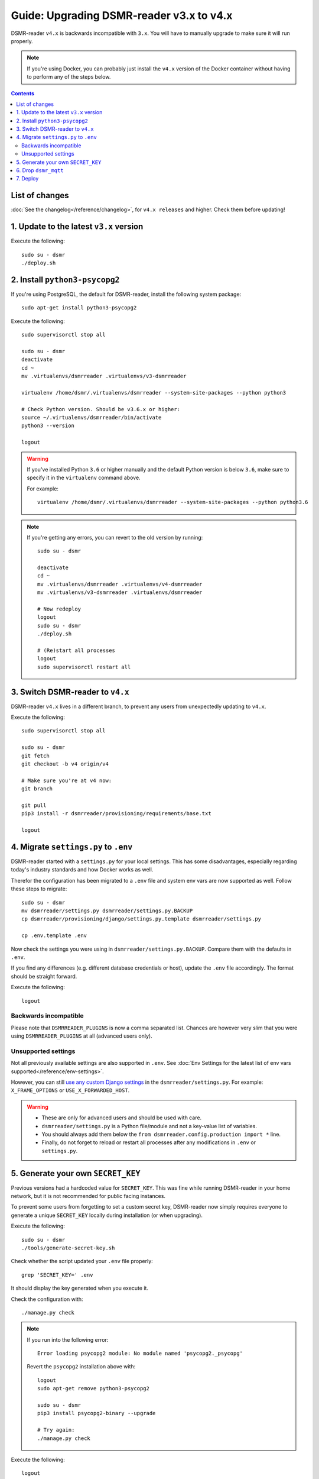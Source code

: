 Guide: Upgrading DSMR-reader v3.x to v4.x
=========================================

DSMR-reader ``v4.x`` is backwards incompatible with ``3.x``. You will have to manually upgrade to make sure it will run properly.

.. note::

    If you're using Docker, you can probably just install the ``v4.x`` version of the Docker container without having to perform any of the steps below.


.. contents::
    :depth: 2

List of changes
^^^^^^^^^^^^^^^

:doc:`See the changelog</reference/changelog>`, for ``v4.x releases`` and higher. Check them before updating!


1. Update to the latest ``v3.x`` version
^^^^^^^^^^^^^^^^^^^^^^^^^^^^^^^^^^^^^^^^

Execute the following::

    sudo su - dsmr
    ./deploy.sh


2. Install ``python3-psycopg2``
^^^^^^^^^^^^^^^^^^^^^^^^^^^^^^^

If you're using PostgreSQL, the default for DSMR-reader, install the following system package::

    sudo apt-get install python3-psycopg2

Execute the following::

    sudo supervisorctl stop all

    sudo su - dsmr
    deactivate
    cd ~
    mv .virtualenvs/dsmrreader .virtualenvs/v3-dsmrreader

    virtualenv /home/dsmr/.virtualenvs/dsmrreader --system-site-packages --python python3

    # Check Python version. Should be v3.6.x or higher:
    source ~/.virtualenvs/dsmrreader/bin/activate
    python3 --version

    logout

.. warning::

    If you've installed Python ``3.6`` or higher manually and the default Python version is below ``3.6``, make sure to specify it in the ``virtualenv`` command above.

    For example::

        virtualenv /home/dsmr/.virtualenvs/dsmrreader --system-site-packages --python python3.6

.. note::

    If you're getting any errors, you can revert to the old version by running::

        sudo su - dsmr

        deactivate
        cd ~
        mv .virtualenvs/dsmrreader .virtualenvs/v4-dsmrreader
        mv .virtualenvs/v3-dsmrreader .virtualenvs/dsmrreader

        # Now redeploy
        logout
        sudo su - dsmr
        ./deploy.sh

        # (Re)start all processes
        logout
        sudo supervisorctl restart all


3. Switch DSMR-reader to ``v4.x``
^^^^^^^^^^^^^^^^^^^^^^^^^^^^^^^^^

DSMR-reader ``v4.x`` lives in a different branch, to prevent any users from unexpectedly updating to ``v4.x``.

Execute the following::

    sudo supervisorctl stop all

    sudo su - dsmr
    git fetch
    git checkout -b v4 origin/v4

    # Make sure you're at v4 now:
    git branch

    git pull
    pip3 install -r dsmrreader/provisioning/requirements/base.txt

    logout


4. Migrate ``settings.py`` to ``.env``
^^^^^^^^^^^^^^^^^^^^^^^^^^^^^^^^^^^^^^

DSMR-reader started with a ``settings.py`` for your local settings.
This has some disadvantages, especially regarding today's industry standards and how Docker works as well.

Therefor the configuration has been migrated to a ``.env`` file and system env vars are now supported as well. Follow these steps to migrate::

    sudo su - dsmr
    mv dsmrreader/settings.py dsmrreader/settings.py.BACKUP
    cp dsmrreader/provisioning/django/settings.py.template dsmrreader/settings.py

    cp .env.template .env

Now check the settings you were using in ``dsmrreader/settings.py.BACKUP``.
Compare them with the defaults in ``.env``.

If you find any differences (e.g. different database credentials or host), update the ``.env`` file accordingly. The format should be straight forward.


Execute the following::

    logout


Backwards incompatible
----------------------

Please note that ``DSMRREADER_PLUGINS`` is now a comma separated list.
Chances are however very slim that you were using ``DSMRREADER_PLUGINS`` at all (advanced users only).


Unsupported settings
--------------------

Not all previously available settings are also supported in ``.env``.
See :doc:`Env Settings for the latest list of env vars supported</reference/env-settings>`.

However, you can still `use any custom Django settings <https://docs.djangoproject.com/en/3.0/ref/settings/>`_ in the ``dsmrreader/settings.py``.
For example: ``X_FRAME_OPTIONS`` or ``USE_X_FORWARDED_HOST``.

.. warning::

    - These are only for advanced users and should be used with care.
    - ``dsmrreader/settings.py`` is a Python file/module and not a key-value list of variables.
    - You should always add them below the ``from dsmrreader.config.production import *`` line.
    - Finally, do not forget to reload or restart all processes after any modifications in ``.env`` or ``settings.py``.


5. Generate your own ``SECRET_KEY``
^^^^^^^^^^^^^^^^^^^^^^^^^^^^^^^^^^^

Previous versions had a hardcoded value for ``SECRET_KEY``.
This was fine while running DSMR-reader in your home network, but it is not recommended for public facing instances.

To prevent some users from forgetting to set a custom secret key, DSMR-reader now simply requires everyone to generate a unique ``SECRET_KEY`` locally during installation (or when upgrading).

Execute the following::

    sudo su - dsmr
    ./tools/generate-secret-key.sh

Check whether the script updated your ``.env`` file properly::

    grep 'SECRET_KEY=' .env

It should display the key generated when you execute it.

Check the configuration with::

    ./manage.py check

.. note::

    If you run into the following error::

        Error loading psycopg2 module: No module named 'psycopg2._psycopg'

    Revert the ``psycopg2`` installation above with::

        logout
        sudo apt-get remove python3-psycopg2

        sudo su - dsmr
        pip3 install psycopg2-binary --upgrade

        # Try again:
        ./manage.py check


Execute the following::

    logout

6. Drop ``dsmr_mqtt``
^^^^^^^^^^^^^^^^^^^^^

The ``dsmr_mqtt`` process has been merged with to ``dsmr_backend``.


Execute the following::

    sudo supervisorctl status

Is ``dsmr_mqtt`` listed? If **not listed**, skip this chapter. Otherwise remove it::

    sudo rm /etc/supervisor/conf.d/dsmr_mqtt.conf

* Apply changes::

    sudo supervisorctl reread
    sudo supervisorctl update

    sudo supervisorctl restart all

Execute the following::

    sudo supervisorctl status

You should not see ``dsmr_mqtt`` anymore.

Is it still listed?
You might be using a legacy configuration with all processes in a single file (e.g.: ``dsmr-reader.conf``).

Be sure to remove it and copy the other processes separately from the repository::

    sudo rm /etc/supervisor/conf.d/dsmr-reader.conf

    sudo cp /home/dsmr/dsmr-reader/dsmrreader/provisioning/supervisor/dsmr_datalogger.conf /etc/supervisor/conf.d/
    sudo cp /home/dsmr/dsmr-reader/dsmrreader/provisioning/supervisor/dsmr_backend.conf /etc/supervisor/conf.d/
    sudo cp /home/dsmr/dsmr-reader/dsmrreader/provisioning/supervisor/dsmr_webinterface.conf /etc/supervisor/conf.d/

    sudo supervisorctl reread
    sudo supervisorctl restart all

You should not see ``dsmr_mqtt`` anymore.

Also, the other processes should be running as well again.

7. Deploy
^^^^^^^^^
Finally, execute the deploy script::

    sudo su - dsmr
    ./deploy.sh

Great. You should now be on ``v4.x``!
